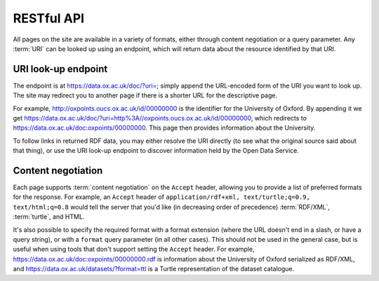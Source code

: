 RESTful API
===========

All pages on the site are available in a variety of formats, either through
content negotiation or a query parameter. Any :term:`URI` can be looked up
using an endpoint, which will return data about the resource identified by that
URI.


URI look-up endpoint
--------------------

The endpoint is at https://data.ox.ac.uk/doc/?uri=; simply append the
URL-encoded form of the URI you want to look up. The site may redirect you to
another page if there is a shorter URL for the descriptive page.

For example, http://oxpoints.oucs.ox.ac.uk/id/00000000 is the identifier for
the University of Oxford. By appending it we get
https://data.ox.ac.uk/doc/?uri=http%3A//oxpoints.oucs.ox.ac.uk/id/00000000,
which redirects to https://data.ox.ac.uk/doc:oxpoints/00000000. This page then
provides information about the University.

To follow links in returned RDF data, you may either resolve the URI directly
(to see what the original source said about that thing), or use the URI look-up
endpoint to discover information held by the Open Data Service.


Content negotiation
-------------------

Each page supports :term:`content negotiation` on the ``Accept`` header,
allowing you to provide a list of preferred formats for the response. For
example, an ``Accept`` header of ``application/rdf+xml, text/turtle;q=0.9,
text/html;q=0.8`` would tell the server that you'd like (in decreasing order of
precedence) :term:`RDF/XML`, :term:`turtle`, and HTML.

It's also possible to specify the required format with a format extension
(where the URL doesn't end in a slash, or have a query string), or with a
``format`` query parameter (in all other cases). This should not be used in the
general case, but is useful when using tools that don't support setting the
``Accept`` header. For example, https://data.ox.ac.uk/doc:oxpoints/00000000.rdf
is information about the University of Oxford serialized as RDF/XML, and
https://data.ox.ac.uk/datasets/?format=ttl is a Turtle representation of the
dataset catalogue.

